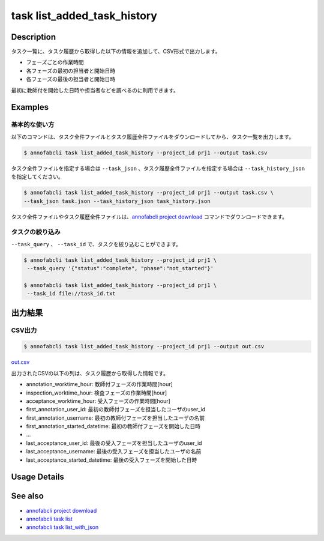 ==========================================
task list_added_task_history
==========================================

Description
=================================
タスク一覧に、タスク履歴から取得した以下の情報を追加して、CSV形式で出力します。

* フェーズごとの作業時間
* 各フェーズの最初の担当者と開始日時
* 各フェーズの最後の担当者と開始日時

最初に教師付を開始した日時や担当者などを調べるのに利用できます。



Examples
=================================


基本的な使い方
--------------------------

以下のコマンドは、タスク全件ファイルとタスク履歴全件ファイルをダウンロードしてから、タスク一覧を出力します。

.. code-block::

    $ annofabcli task list_added_task_history --project_id prj1 --output task.csv


タスク全件ファイルを指定する場合は ``--task_json`` 、タスク履歴全件ファイルを指定する場合は ``--task_history_json`` を指定してください。

.. code-block::

    $ annofabcli task list_added_task_history --project_id prj1 --output task.csv \
    --task_json task.json --task_history_json task_history.json

タスク全件ファイルやタスク履歴全件ファイルは、`annofabcli project download <../project/download.html>`_ コマンドでダウンロードできます。


タスクの絞り込み
----------------------------------------------

``--task_query`` 、 ``--task_id`` で、タスクを絞り込むことができます。


.. code-block::

    $ annofabcli task list_added_task_history --project_id prj1 \
     --task_query '{"status":"complete", "phase":"not_started"}'

    $ annofabcli task list_added_task_history --project_id prj1 \
     --task_id file://task_id.txt





出力結果
=================================


CSV出力
----------------------------------------------

.. code-block::

    $ annofabcli task list_added_task_history --project_id prj1 --output out.csv



`out.csv <https://github.com/kurusugawa-computer/annofab-cli/blob/master/docs/command_reference/task/list_added_task_history/out.csv>`_

出力されたCSVの以下の列は、タスク履歴から取得した情報です。

* annotation_worktime_hour: 教師付フェーズの作業時間[hour]
* inspection_worktime_hour: 検査フェーズの作業時間[hour]
* acceptance_worktime_hour: 受入フェーズの作業時間[hour]
* first_annotation_user_id: 最初の教師付フェーズを担当したユーザのuser_id
* first_annotation_username: 最初の教師付フェーズを担当したユーザの名前
* first_annotation_started_datetime: 最初の教師付フェーズを開始した日時
* ...
* last_acceptance_user_id: 最後の受入フェーズを担当したユーザのuser_id
* last_acceptance_username: 最後の受入フェーズを担当したユーザの名前
* last_acceptance_started_datetime: 最後の受入フェーズを開始した日時

Usage Details
=================================

.. argparse::
   :ref: annofabcli.task.list_tasks_added_task_history.add_parser
   :prog: annofabcli task list_added_task_history
   :nosubcommands:
   :nodefaultconst:

See also
=================================
* `annofabcli project download <../project/download.html>`_
* `annofabcli task list <../task/list.html>`_
* `annofabcli task list_with_json <../task/list_with_json.html>`_